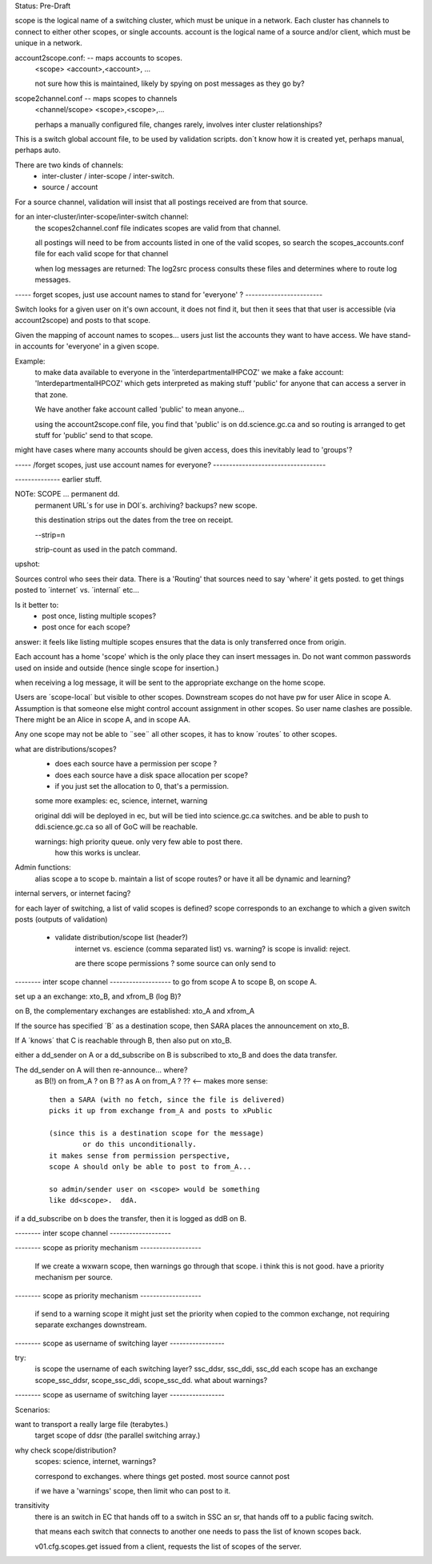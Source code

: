 
Status: Pre-Draft

scope is the logical name of a switching cluster, which must be unique in a network.
Each cluster has channels to connect to either other scopes, or single accounts.
account is the logical name of a source and/or client, which must be unique in a network.


account2scope.conf: -- maps accounts to scopes.
  <scope> <account>,<account>, ...
  
  not sure how this is maintained, likely by spying on post messages
  as they go by?


scope2channel.conf -- maps scopes to channels
  <channel/scope> <scope>,<scope>,...

  perhaps a manually configured file, changes rarely, involves inter cluster
  relationships?


This is a switch global account file, to be used by validation scripts.
don´t know how it is created yet, perhaps manual, perhaps auto.

There are two kinds of channels:
	- inter-cluster / inter-scope / inter-switch.
	- source / account 


For a source channel, validation will insist that all postings received are 
from that source.

for an inter-cluster/inter-scope/inter-switch channel:
   the scopes2channel.conf file indicates scopes are valid from that channel.

   all postings will need to be from accounts listed in one of the valid scopes, 
   so search the scopes_accounts.conf file for each valid scope for that channel

   when log messages are returned:
   The log2src process consults these files and determines where to route log messages.


----- forget scopes, just use account names to stand for 'everyone' ? ------------------------

Switch looks for a given user on it's own account, it does not find it,
but then it sees that that user is accessible (via account2scope) and posts to that scope.

Given the mapping of account names to scopes... users just list the accounts they want
to have access.  We have stand-in accounts for 'everyone' in a given scope.

Example:
	to make data available to everyone in the 'interdepartmentalHPCOZ' we make
	a fake account: 'InterdepartmentalHPCOZ' which gets interpreted as making
	stuff 'public' for anyone that can access a server in that zone.

	We have another fake account called 'public' to mean anyone...

	using the account2scope.conf file, you find that 'public' is on dd.science.gc.ca
	and so routing is arranged to get stuff for 'public' send to that scope.

might have cases where many accounts should be given access, does this inevitably lead
to 'groups'?


----- /forget scopes, just use account names for everyone? -----------------------------------





-------------- earlier stuff.

NOTe: SCOPE ... permanent dd.
    permanent URL´s for use in DOI´s.  archiving? backups?
    new scope.

    this destination strips out the dates from the tree on receipt.
    
    --strip=n

    strip-count as used in the patch command.

upshot:

Sources control who sees their data.  There is a 'Routing' that sources 
need to say 'where' it gets posted.  to get things posted to ´internet´ 
vs. ´internal´ etc...

Is it better to:
	-  post once, listing multiple scopes?
	-  post once for each scope?

answer: it feels like listing multiple scopes ensures that the data 
is only transferred once from origin.


Each account has a home 'scope' which is the only place they can insert messages in.  
Do not want common passwords used on inside and outside (hence single scope for insertion.)


when receiving a log message, it will be sent to the appropriate 
exchange on the home scope. 

Users are ´scope-local´ but visible to other scopes.  Downstream
scopes do not have pw for user Alice in scope A.   Assumption is
that someone else might control account assignment in other scopes.
So user name clashes are possible.  There might be an Alice in 
scope A, and in scope AA.

Any one scope may not be able to ¨see¨ all other scopes,
it has to know ´routes´ to other scopes.


what are distributions/scopes?
	- does each source have a permission per scope ?
	- does each source have a disk space allocation per scope?
	- if you just set the allocation to 0, that's a permission.

	some more examples:  ec, science, internet, warning

	original ddi will be deployed in ec, but will be tied into 
        science.gc.ca switches.  and be able to push to 
        ddi.science.gc.ca so all of GoC will be reachable.

	warnings: high priority queue. only very few able to post there.
		how this works is unclear.

	

Admin functions:
	alias scope a to scope b.
	maintain a list of scope routes?
	or have it all be dynamic and learning?

internal servers, or internet facing?


for each layer of switching, a list of valid scopes is defined?
scope corresponds to an exchange to which a given switch posts (outputs of validation)

	- validate distribution/scope list (header?)
		internet vs. escience (comma separated list) vs. warning?
		is scope is invalid: reject.

		are there scope permissions ? some source can only send to 


-------- inter scope channel -------------------
to go from scope A to scope B, on scope A.

set up a an exchange:
xto_B, and xfrom_B (log B)?

on B, the complementary exchanges are established:
xto_A and xfrom_A

If the source has specified ´B´ as a destination scope, then
SARA places the announcement on xto_B.

If A ´knows´ that C is reachable through B, then also put on xto_B.

either a dd_sender on A or a dd_subscribe on B is subscribed to xto_B
and does the data transfer. 

The dd_sender on A will then re-announce... where?
	as B(!) on from_A ? on B ??
	as A on from_A ? ?? <-- makes more sense::

		then a SARA (with no fetch, since the file is delivered)
		picks it up from exchange from_A and posts to xPublic

		(since this is a destination scope for the message)
			or do this unconditionally.
		it makes sense from permission perspective,
		scope A should only be able to post to from_A...

		so admin/sender user on <scope> would be something 
		like dd<scope>.  ddA.

if a dd_subscribe on b does the transfer, then it is logged as
ddB on B. 

-------- inter scope channel  -------------------

-------- scope as priority mechanism -------------------

    If we create a wxwarn scope, then warnings go through that scope.
    i think this is not good.  have a priority mechanism per source.

-------- scope as priority mechanism -------------------

    if send to a warning scope it might just set the priority when copied to the
    common exchange, not requiring separate exchanges downstream.

-------- scope as username of switching layer -----------------

try:
	is scope the username of each switching layer?  ssc_ddsr, ssc_ddi, ssc_dd
	each scope has an exchange scope_ssc_ddsr, scope_ssc_ddi, scope_ssc_dd.
	what about warnings?

-------- scope as username of switching layer -----------------





Scenarios:


want to transport a really large file (terabytes.)
	target scope of ddsr (the parallel switching array.)



why check scope/distribution?
	scopes:  science, internet, warnings?

	correspond to exchanges. where things get posted.
	most source cannot post 

	if we have a 'warnings' scope, then limit who can post to it.
	

transitivity
	there is an switch in EC that hands off to a switch in SSC an sr,
	that hands off to a public facing switch.

	that means each switch that connects to another one needs to pass
        the list of known scopes back.

	v01.cfg.scopes.get
	issued from a client, requests the list of scopes of the server.
